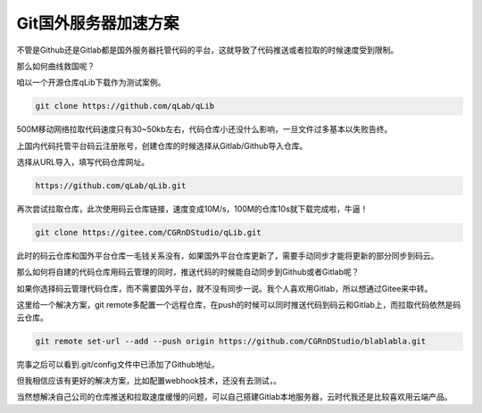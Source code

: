 ==============================
Git国外服务器加速方案
==============================

不管是Github还是Gitlab都是国外服务器托管代码的平台，这就导致了代码推送或者拉取的时候速度受到限制。

那么如何曲线救国呢？

咱以一个开源仓库qLib下载作为测试案例。

.. code-block:: python

    git clone https://github.com/qLab/qLib

500M移动网络拉取代码速度只有30~50kb左右，代码仓库小还没什么影响，一旦文件过多基本以失败告终。

上国内代码托管平台码云注册账号，创建仓库的时候选择从Gitlab/Github导入仓库。

选择从URL导入，填写代码仓库网址。

.. code-block:: python

    https://github.com/qLab/qLib.git


再次尝试拉取仓库，此次使用码云仓库链接，速度变成10M/s，100M的仓库10s就下载完成啦，牛逼！

.. code-block:: python

    git clone https://gitee.com/CGRnDStudio/qLib.git

此时的码云仓库和国外平台仓库一毛钱关系没有，如果国外平台仓库更新了，需要手动同步才能将更新的部分同步到码云。

那么如何将自建的代码仓库用码云管理的同时，推送代码的时候能自动同步到Github或者Gitlab呢？

如果你选择码云管理代码仓库，而不需要国外平台，就不没有同步一说。我个人喜欢用Gitlab，所以想通过Gitee来中转。

这里给一个解决方案，git remote多配置一个远程仓库，在push的时候可以同时推送代码到码云和Gitlab上，而拉取代码依然是码云仓库。

.. code-block:: bash

    git remote set-url --add --push origin https://github.com/CGRnDStudio/blablabla.git

完事之后可以看到.git/config文件中已添加了Github地址。

但我相信应该有更好的解决方案，比如配置webhook技术，还没有去测试，。

当然想解决自己公司的仓库推送和拉取速度缓慢的问题，可以自己搭建Gitlab本地服务器，云时代我还是比较喜欢用云端产品。



